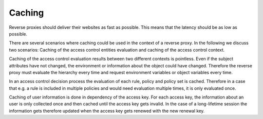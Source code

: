 Caching
============================

Reverse proxies should deliver their websites as fast as possible.
This means that the latency should be as low as possible.

There are several scenarios where caching could be used in the context of a
reverse proxy.
In the following we discuss two scenarios: Caching of the access control
entities evaluation and caching of the access control context.

Caching of the access control evaluation results between two different contexts is pointless.
Even if the subject attributes have not changed, the environment or
information about the object could have changed. Therefore the reverse proxy
must evaluate the hierarchy every time and request environment variables or
object variables every time.

In an access control decision process the evaluation of each rule, policy and
policy set is cached. Therefore in a case that e.g. a rule is included in multiple
policies and would need evaluation multiple times, it is only
evaluated once.

Caching of user information is done in dependency of the access key.
For each access key, the information about an user is only collected once and
then cached until the access key gets invalid.
In the case of a long-lifetime session the information gets therefore updated
when the access key gets renewed with the new renewal key.
